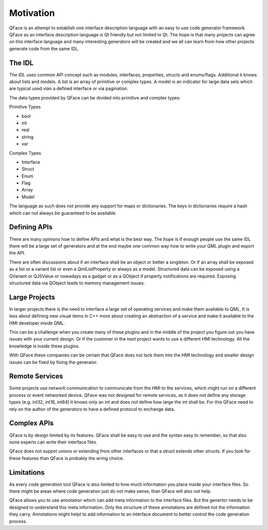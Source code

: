 ==========
Motivation
==========

QFace is an attempt to establish one interface description language with an easy to use code generator framework. QFace as an interface description language is Qt friendly but not limited to Qt. The hope is that many projects can agree on this interface language and many interesting generators will be created and we all can learn from how other projects generate code from the same IDL.

The IDL
=======

The IDL uses common API concept such as modules, interfaces, properties, structs and enums/flags. Additional it knows about lists and models. A list is an array of primitive or complex types. A model is an indicator for large data sets which are typical used vian a defined interface or via pagination.

The data types provided by QFace can be divided into primitive and complex types:

Primitive Types

* bool
* int
* real
* string
* var

Complex Types

* Interface
* Struct
* Enum
* Flag
* Array
* Model

The language as such does not provide any support for maps or dictionaries. The keys in dictionaries require a hash which can not always be guaranteed to be available.

Defining APIs
=============

There are many opinions how to define APIs and what is the best way. The hope is if enough people use the same IDL there will be a large set of generators and at the end maybe one common way how to write your QML plugin and export the API.

There are often discussions about if an interface shall be an object or better a singleton. Or if an array shall be exposed as a list or a variant list or even a QmlListProperty or always as a model. Structured data can be exposed using a QVariant or QJSValue or nowadays as a gadget or as a QObject if property notifications are required. Exposing structured data via QObject leads to memory management issues.

Large Projects
==============

In larger projects there is the need to interface a large set of operating services and make them available to QML. It is less about defining new visual items in C++ more about creating an abstraction of a service and make it available to the HMI developer inside QML.

This can be a challenge when you create many of these plugins and in the middle of the project you figure out you have issues with your current design. Or if the customer in the next project wants to use a different HMI technology. All the knowledge is inside these plugins.

With QFace these companies can be certain that QFace does not lock them into the HMI technology and smaller design issues can be fixed by fixing the generator.

Remote Services
===============

Some projects use network communication to communicate from the HMI to the services, which might run on a different process or event networked device. QFace was not designed for remote services, as it does not define any storage types (e.g. int32, int16, int64) it knows only an int and does not define how large the int shall be. For this QFace need to rely on the author of the generators to have a defined protocol to exchange data.

Complex APIs
============

QFace is by design limited by its features. QFace shall be easy to use and the syntax easy to remember, so that also none experts can write their interface files.

QFace does not suppot unions or extending from other interfaces or that a struct extends other structs. If you look for these features than QFace is probably the wring choice.

Limitations
===========

As every code generation tool QFace is also limited to how much information you place inside your interface files. So there might be areas where code generation just do not make sense, than QFace will also not help.

QFace allows you to use annotation which can add meta information to the interface files. But the genertor needs to be designed to understand this meta information. Only the structure of these annotations are defined not the information they carry. Annotations might helpt to add information to an interface document to better control the code generation process.
